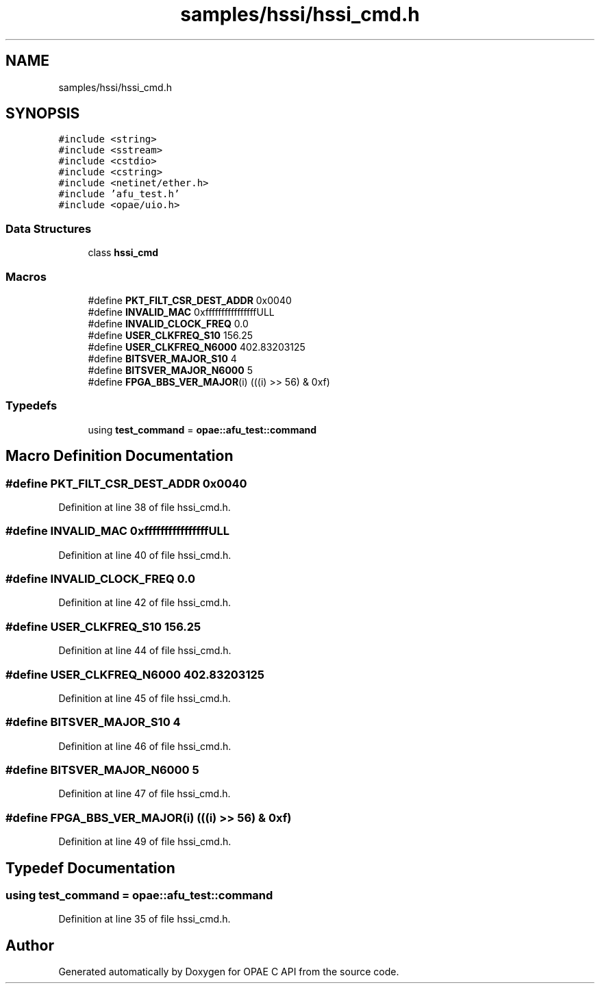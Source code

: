 .TH "samples/hssi/hssi_cmd.h" 3 "Fri Feb 23 2024" "Version -.." "OPAE C API" \" -*- nroff -*-
.ad l
.nh
.SH NAME
samples/hssi/hssi_cmd.h
.SH SYNOPSIS
.br
.PP
\fC#include <string>\fP
.br
\fC#include <sstream>\fP
.br
\fC#include <cstdio>\fP
.br
\fC#include <cstring>\fP
.br
\fC#include <netinet/ether\&.h>\fP
.br
\fC#include 'afu_test\&.h'\fP
.br
\fC#include <opae/uio\&.h>\fP
.br

.SS "Data Structures"

.in +1c
.ti -1c
.RI "class \fBhssi_cmd\fP"
.br
.in -1c
.SS "Macros"

.in +1c
.ti -1c
.RI "#define \fBPKT_FILT_CSR_DEST_ADDR\fP   0x0040"
.br
.ti -1c
.RI "#define \fBINVALID_MAC\fP   0xffffffffffffffffULL"
.br
.ti -1c
.RI "#define \fBINVALID_CLOCK_FREQ\fP   0\&.0"
.br
.ti -1c
.RI "#define \fBUSER_CLKFREQ_S10\fP   156\&.25"
.br
.ti -1c
.RI "#define \fBUSER_CLKFREQ_N6000\fP   402\&.83203125"
.br
.ti -1c
.RI "#define \fBBITSVER_MAJOR_S10\fP   4"
.br
.ti -1c
.RI "#define \fBBITSVER_MAJOR_N6000\fP   5"
.br
.ti -1c
.RI "#define \fBFPGA_BBS_VER_MAJOR\fP(i)   (((i) >> 56) & 0xf)"
.br
.in -1c
.SS "Typedefs"

.in +1c
.ti -1c
.RI "using \fBtest_command\fP = \fBopae::afu_test::command\fP"
.br
.in -1c
.SH "Macro Definition Documentation"
.PP 
.SS "#define PKT_FILT_CSR_DEST_ADDR   0x0040"

.PP
Definition at line 38 of file hssi_cmd\&.h\&.
.SS "#define INVALID_MAC   0xffffffffffffffffULL"

.PP
Definition at line 40 of file hssi_cmd\&.h\&.
.SS "#define INVALID_CLOCK_FREQ   0\&.0"

.PP
Definition at line 42 of file hssi_cmd\&.h\&.
.SS "#define USER_CLKFREQ_S10   156\&.25"

.PP
Definition at line 44 of file hssi_cmd\&.h\&.
.SS "#define USER_CLKFREQ_N6000   402\&.83203125"

.PP
Definition at line 45 of file hssi_cmd\&.h\&.
.SS "#define BITSVER_MAJOR_S10   4"

.PP
Definition at line 46 of file hssi_cmd\&.h\&.
.SS "#define BITSVER_MAJOR_N6000   5"

.PP
Definition at line 47 of file hssi_cmd\&.h\&.
.SS "#define FPGA_BBS_VER_MAJOR(i)   (((i) >> 56) & 0xf)"

.PP
Definition at line 49 of file hssi_cmd\&.h\&.
.SH "Typedef Documentation"
.PP 
.SS "using \fBtest_command\fP =  \fBopae::afu_test::command\fP"

.PP
Definition at line 35 of file hssi_cmd\&.h\&.
.SH "Author"
.PP 
Generated automatically by Doxygen for OPAE C API from the source code\&.
